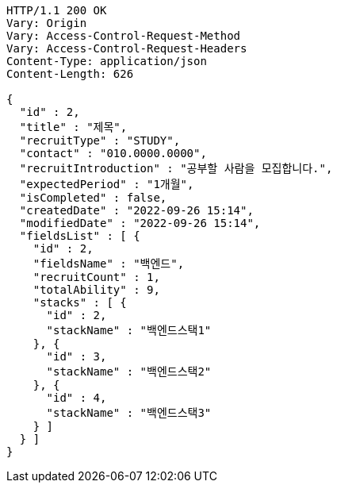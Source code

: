 [source,http,options="nowrap"]
----
HTTP/1.1 200 OK
Vary: Origin
Vary: Access-Control-Request-Method
Vary: Access-Control-Request-Headers
Content-Type: application/json
Content-Length: 626

{
  "id" : 2,
  "title" : "제목",
  "recruitType" : "STUDY",
  "contact" : "010.0000.0000",
  "recruitIntroduction" : "공부할 사람을 모집합니다.",
  "expectedPeriod" : "1개월",
  "isCompleted" : false,
  "createdDate" : "2022-09-26 15:14",
  "modifiedDate" : "2022-09-26 15:14",
  "fieldsList" : [ {
    "id" : 2,
    "fieldsName" : "백엔드",
    "recruitCount" : 1,
    "totalAbility" : 9,
    "stacks" : [ {
      "id" : 2,
      "stackName" : "백엔드스택1"
    }, {
      "id" : 3,
      "stackName" : "백엔드스택2"
    }, {
      "id" : 4,
      "stackName" : "백엔드스택3"
    } ]
  } ]
}
----